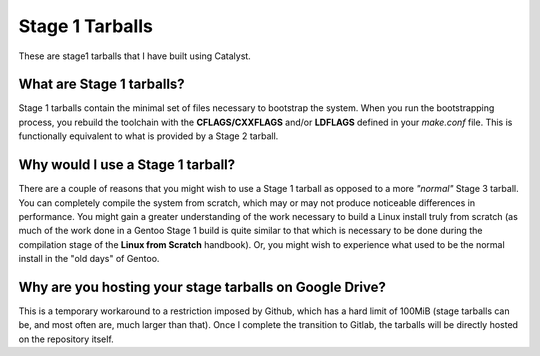 Stage 1 Tarballs
===============
These are stage1 tarballs that I have built using Catalyst.

What are Stage 1 tarballs?
--------------------------
Stage 1 tarballs contain the minimal set of files necessary to bootstrap the system. When you run the bootstrapping
process, you rebuild the toolchain with the **CFLAGS/CXXFLAGS** and/or **LDFLAGS** defined in your *make.conf* file.
This is functionally equivalent to what is provided by a Stage 2 tarball.

Why would I use a Stage 1 tarball?
----------------------------------
There are a couple of reasons that you might wish to use a Stage 1 tarball as opposed to a more *"normal"* Stage 3 tarball.
You can completely compile the system from scratch, which may or may not produce noticeable differences in performance.
You might gain a greater understanding of the work necessary to build a Linux install truly from scratch (as much of the work
done in a Gentoo Stage 1 build is quite similar to that which is necessary to be done during the compilation stage of the
**Linux from Scratch** handbook). Or, you might wish to experience what used to be the normal install in the "old days" of
Gentoo.

Why are you hosting your stage tarballs on Google Drive?
--------------------------------------------------------
This is a temporary workaround to a restriction imposed by Github, which has a hard limit of 100MiB (stage tarballs can
be, and most often are, much larger than that). Once I complete the transition to Gitlab, the tarballs will be directly
hosted on the repository itself.
